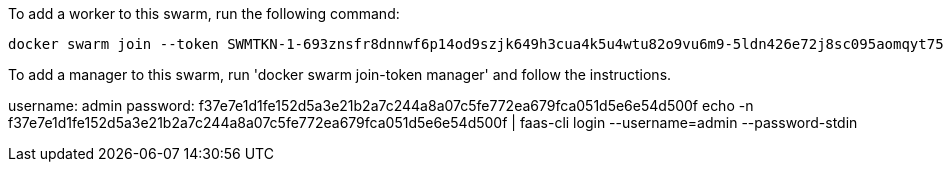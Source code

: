 To add a worker to this swarm, run the following command:

    docker swarm join --token SWMTKN-1-693znsfr8dnnwf6p14od9szjk649h3cua4k5u4wtu82o9vu6m9-5ldn426e72j8sc095aomqyt75 192.168.65.3:2377

To add a manager to this swarm, run 'docker swarm join-token manager' and follow the instructions.

[Credentials]
username: admin
password: f37e7e1d1fe152d5a3e21b2a7c244a8a07c5fe772ea679fca051d5e6e54d500f
echo -n f37e7e1d1fe152d5a3e21b2a7c244a8a07c5fe772ea679fca051d5e6e54d500f | faas-cli login --username=admin --password-stdin


